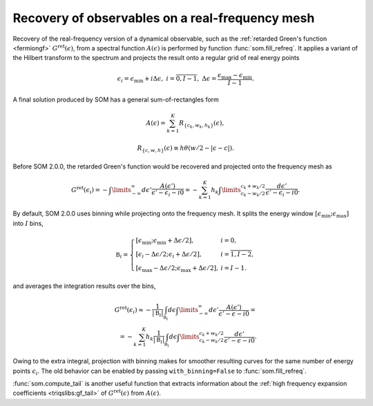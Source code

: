.. _recovery:

Recovery of observables on a real-frequency mesh
================================================

Recovery of the real-frequency version of a dynamical observable, such as the
:ref:`retarded Green's function <fermiongf>` :math:`G^\mathrm{ret}(\epsilon)`,
from a spectral function :math:`A(\epsilon)` is performed by function
:func:`som.fill_refreq`. It applies a variant of the Hilbert transform to the
spectrum and projects the result onto a regular grid of real energy points

.. math::

  \epsilon_i = \epsilon_\mathrm{min} + i\Delta\epsilon,\
  i=\overline{0, I-1},\
  \Delta\epsilon = \frac{\epsilon_\mathrm{max} - \epsilon_\mathrm{min}}{I - 1}.

A final solution produced by SOM has a general sum-of-rectangles form

.. math::

    A(\epsilon) = \sum_{k=1}^K R_{\{c_k, w_k, h_k\}}(\epsilon),

    R_{\{c, w, h\}}(\epsilon) \equiv h \theta(w/2-|\epsilon-c|).

Before SOM 2.0.0, the retarded Green's function would be recovered and projected
onto the frequency mesh as

.. math::

    G^\mathrm{ret}(\epsilon_i) = -\int\limits_{-\infty}^\infty d\epsilon'
      \frac{A(\epsilon')}{\epsilon' - \epsilon_i - i0} =
      -\sum_{k=1}^K h_k \int\limits_{c_k-w_k/2}^{c_k+w_k/2}
      \frac{d\epsilon'}{\epsilon' - \epsilon_i - i0}.


By default, SOM 2.0.0 uses binning while projecting onto the frequency mesh.
It splits the energy window
:math:`[\epsilon_\mathrm{min};\epsilon_\mathrm{max}]` into :math:`I` bins,

.. math::

  \mathfrak{B}_i = \left\{
  \begin{array}{ll}
      [\epsilon_\mathrm{min}; \epsilon_\mathrm{min}+\Delta\epsilon/2], &i=0,\\
      [\epsilon_i-\Delta\epsilon/2; \epsilon_i+\Delta\epsilon/2],
        &i=\overline{1,I-2},\\
      [\epsilon_\mathrm{max}-\Delta\epsilon/2;
       \epsilon_\mathrm{max}+\Delta\epsilon/2], &i=I-1.
  \end{array}
  \right.

and averages the integration results over the bins,

.. math::

    G^\mathrm{ret}(\epsilon_i) \approx
    - \frac{1}{|\mathfrak{B}_i|}
      \int_{\mathfrak{B}_i} d\epsilon
      \int\limits_{-\infty}^\infty d\epsilon'
      \frac{A(\epsilon')}{\epsilon' - \epsilon - i0} =\\=
      -\sum_{k=1}^K h_k
      \frac{1}{|\mathfrak{B}_i|}
      \int_{\mathfrak{B}_i} d\epsilon
      \int\limits_{c_k-w_k/2}^{c_k+w_k/2}
      \frac{d\epsilon'}{\epsilon' - \epsilon - i0}.

Owing to the extra integral, projection with binning makes for smoother
resulting curves for the same number of energy points :math:`\epsilon_i`.
The old behavior can be enabled by passing ``with_binning=False`` to
:func:`som.fill_refreq`.

.. _compute_tail:

:func:`som.compute_tail` is another useful function that extracts information
about the :ref:`high frequency expansion coefficients <triqslibs:gf_tail>`
of :math:`G^\mathrm{ret}(\epsilon)` from :math:`A(\epsilon)`.
